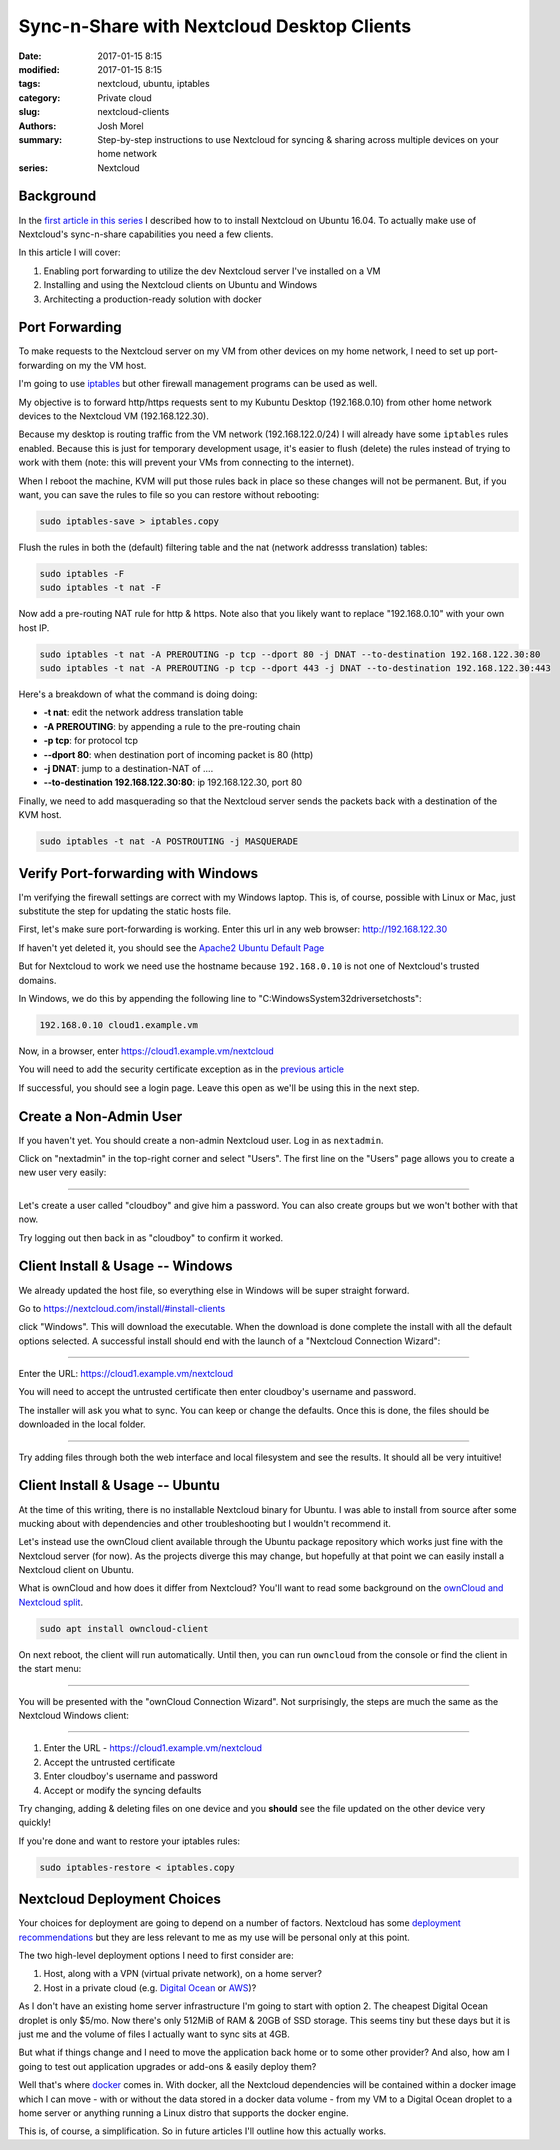 Sync-n-Share with Nextcloud Desktop Clients
###########################################
:date: 2017-01-15 8:15
:modified: 2017-01-15 8:15
:tags: nextcloud, ubuntu, iptables
:category: Private cloud 
:slug: nextcloud-clients
:authors: Josh Morel
:summary: Step-by-step instructions to use Nextcloud for syncing & sharing across multiple devices on your home network
:series: Nextcloud

Background
----------

In the `first article in this series <{filename}/install-nextcloud-dev-vm.rst>`_ I described how to to install Nextcloud on Ubuntu 16.04. To actually make use of Nextcloud's sync-n-share capabilities you need a few clients.

In this article I will cover:

1. Enabling port forwarding to utilize the dev Nextcloud server I've installed on a VM
2. Installing and using the Nextcloud clients on Ubuntu and Windows
3. Architecting a production-ready solution with docker

Port Forwarding
---------------

To make requests to the Nextcloud server on my VM from other devices on my home network, I need to set up port-forwarding on my the VM host.

I'm going to use `iptables <https://www.netfilter.org/projects/iptables/index.html>`_ but other firewall management programs can be used as well.

My objective is to forward http/https requests sent to my Kubuntu Desktop (192.168.0.10) from other home network devices to the Nextcloud VM (192.168.122.30).

Because my desktop is routing traffic from the VM network (192.168.122.0/24) I will already have some ``iptables`` rules enabled. Because this is just for temporary development usage, it's easier to flush (delete) the rules instead of trying to work with them (note: this will prevent your VMs from connecting to the internet).

When I reboot the machine, KVM will put those rules back in place so these changes will not be permanent. But, if you want, you can save the rules to file so you can restore without rebooting:

.. code-block:: console

   sudo iptables-save > iptables.copy

Flush the rules in both the (default) filtering table and the nat (network addresss translation) tables:

.. code-block:: console

   sudo iptables -F
   sudo iptables -t nat -F

Now add a pre-routing NAT rule for http & https. Note also that you likely want to replace "192.168.0.10" with your own host IP.

.. code-block:: console

   sudo iptables -t nat -A PREROUTING -p tcp --dport 80 -j DNAT --to-destination 192.168.122.30:80
   sudo iptables -t nat -A PREROUTING -p tcp --dport 443 -j DNAT --to-destination 192.168.122.30:443

Here's a breakdown of what the command is doing doing:

* **-t nat**: edit the network address translation table
* **-A PREROUTING**: by appending a rule to the pre-routing chain
* **-p tcp**: for protocol tcp
* **--dport 80**: when destination port of incoming packet is 80 (http)
* **-j DNAT**: jump to a destination-NAT of ....
* **--to-destination 192.168.122.30:80**: ip 192.168.122.30, port 80

Finally, we need to add masquerading so that the Nextcloud server sends the packets back with a destination of the KVM host.

.. code-block:: console

   sudo iptables -t nat -A POSTROUTING -j MASQUERADE


Verify Port-forwarding with Windows
-----------------------------------

I'm verifying the firewall settings are correct with my Windows laptop. This is, of course, possible with Linux or Mac, just substitute the step for updating the static hosts file.

First, let's make sure port-forwarding is working. Enter this url in any web browser: http://192.168.122.30

If haven't yet deleted it, you should see the `Apache2 Ubuntu Default Page <https://www.linux.com/learn/apache-ubuntu-linux-beginners>`_

But for Nextcloud to work we need use the hostname because ``192.168.0.10`` is not one of Nextcloud's trusted domains.

In Windows, we do this by appending the following line to "C:\Windows\System32\drivers\etc\hosts":

.. code-block:: console

   192.168.0.10 cloud1.example.vm

Now, in a browser, enter https://cloud1.example.vm/nextcloud

You will need to add the security certificate exception as in the `previous article <{filename}/install-nextcloud-dev-vm.rst>`_

If successful, you should see a login page. Leave this open as we'll be using this in the next step.

Create a Non-Admin User
-----------------------

If you haven't yet. You should create a non-admin Nextcloud user. Log in as ``nextadmin``.

Click on "nextadmin" in the top-right corner and select "Users". The first line on the "Users" page allows you to create a new user very easily:

.. image:: {filename}/images/nextcloud_create_user.png
   :alt: image: Nextcloud create user

----

Let's create a user called "cloudboy" and give him a password. You can also create groups but we won't bother with that now.

Try logging out then back in as "cloudboy" to confirm it worked.


Client Install & Usage -- Windows
---------------------------------

We already updated the host file, so everything else in Windows will be super straight forward.

Go to https://nextcloud.com/install/#install-clients

click "Windows". This will download the executable. When the download is done complete the install with all the default options selected. A successful install should end with the launch of a "Nextcloud Connection Wizard":

.. image:: {filename}/images/nextcloud_wizard_address.png
   :alt: image: Nextcloud connection wizard address

----

Enter the URL: https://cloud1.example.vm/nextcloud

You will need to accept the untrusted certificate then enter cloudboy's username and password.

The installer will ask you what to sync. You can keep or change the defaults. Once this is done, the files should be downloaded in the local folder.

.. image:: {filename}/images/nextcloud_wizard_sync.png
   :alt: image: Nextcloud connection wizard sync options

----

Try adding files through both the web interface and local filesystem and see the results. It should all be very intuitive!


Client Install & Usage -- Ubuntu
--------------------------------

At the time of this writing, there is no installable Nextcloud binary for Ubuntu. I was able to install from source after some mucking about with dependencies and other troubleshooting but I wouldn't recommend it.

Let's instead use the ownCloud client available through the Ubuntu package repository which works just fine with the Nextcloud server (for now). As the projects diverge this may change, but hopefully at that point we can easily install a Nextcloud client on Ubuntu.

What is ownCloud and how does it differ from Nextcloud? You'll want to read some background on the `ownCloud and Nextcloud split <https://serenity-networks.com/goodbye-owncloud-hello-nextcloud-the-aftermath-of-disrupting-open-source-cloud-storage/>`_.

.. code-block:: console

   sudo apt install owncloud-client

On next reboot, the client will run automatically. Until then, you can run ``owncloud`` from the console or find the client in the start menu:

.. image:: {filename}/images/owncloud_start.png
   :alt: image: Owncloud in start menu

----

You will be presented with the "ownCloud Connection Wizard". Not surprisingly, the steps are much the same as the Nextcloud Windows client:

.. image:: {filename}/images/owncloud_wizard_address.png
   :alt: image: Nextcloud connection wizard address

----

1. Enter the URL - https://cloud1.example.vm/nextcloud
2. Accept the untrusted certificate
3. Enter cloudboy's username and password
4. Accept or modify the syncing defaults

Try changing, adding & deleting files on one device and you **should** see the file updated on the other device very quickly!

If you're done and want to restore your iptables rules:

.. code-block:: console

   sudo iptables-restore < iptables.copy


Nextcloud Deployment Choices
----------------------------

Your choices for deployment are going to depend on a number of factors. Nextcloud has some `deployment recommendations <https://docs.nextcloud.com/server/11/admin_manual/installation/deployment_recommendations.html>`_ but they are less relevant to me as my use will be personal only at this point.

The two high-level deployment options I need to first consider are:

1. Host, along with a VPN (virtual private network), on a home server?
2. Host in a private cloud (e.g. `Digital Ocean <https://www.digitalocean.com/>`_ or `AWS <https://aws.amazon.com/>`_)?

As I don't have an existing home server infrastructure I'm going to start with option 2. The cheapest Digital Ocean droplet is only $5/mo. Now there's only 512MiB of RAM & 20GB of SSD storage. This seems tiny but these days but it is just me and the volume of files I actually want to sync sits at 4GB.

But what if things change and I need to move the application back home or to some other provider? And also, how am I going to test out application upgrades or add-ons & easily deploy them?

Well that's where `docker <https://en.wikipedia.org/wiki/Docker_(software)>`_ comes in. With docker, all the Nextcloud dependencies will be contained within a docker image which I can move - with or without the data stored in a docker data volume - from my VM to a Digital Ocean droplet to a home server or anything running a Linux distro that supports the docker engine.

This is, of course, a simplification. So in future articles I'll outline how this actually works.
